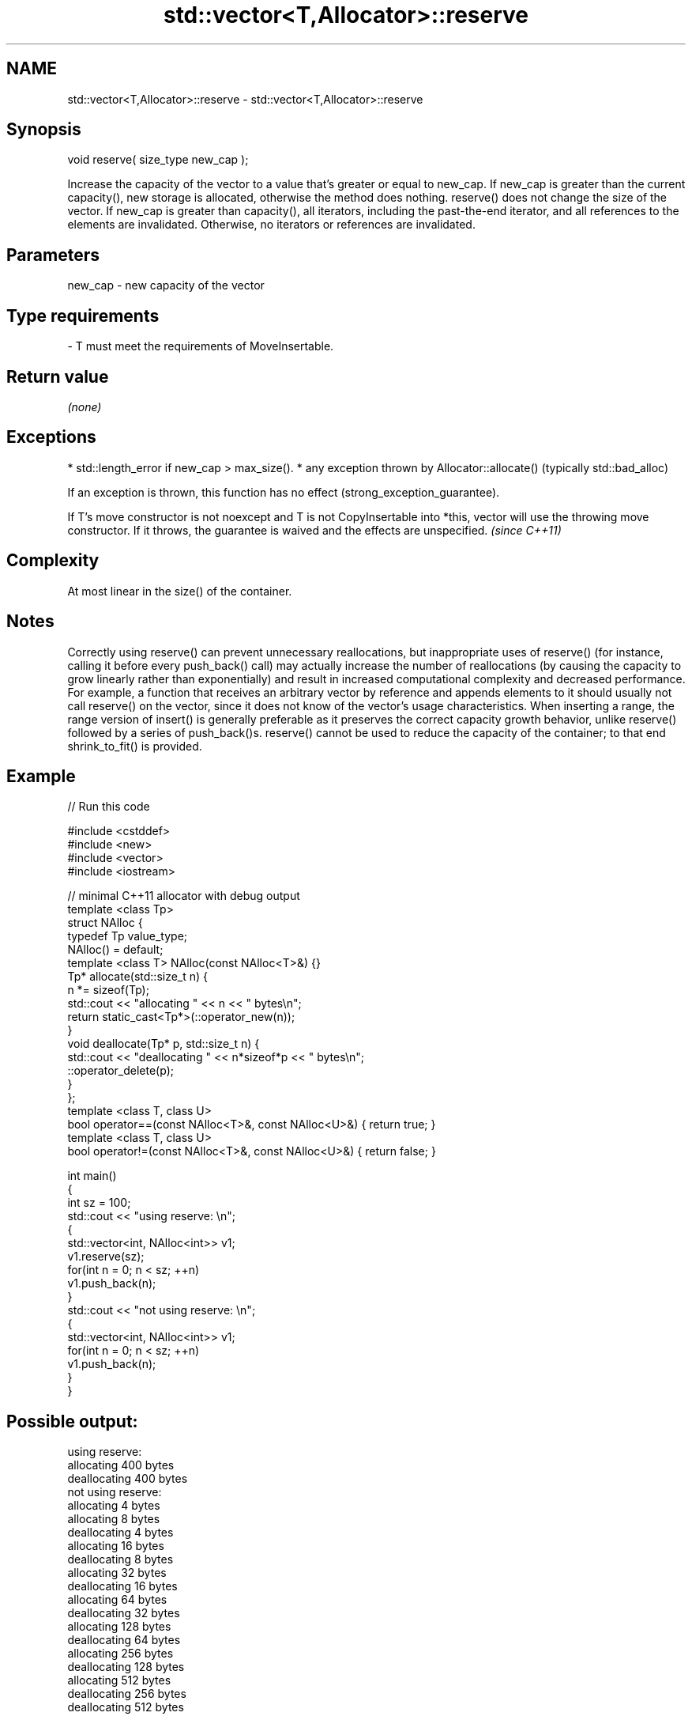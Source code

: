 .TH std::vector<T,Allocator>::reserve 3 "2020.03.24" "http://cppreference.com" "C++ Standard Libary"
.SH NAME
std::vector<T,Allocator>::reserve \- std::vector<T,Allocator>::reserve

.SH Synopsis

void reserve( size_type new_cap );

Increase the capacity of the vector to a value that's greater or equal to new_cap. If new_cap is greater than the current capacity(), new storage is allocated, otherwise the method does nothing.
reserve() does not change the size of the vector.
If new_cap is greater than capacity(), all iterators, including the past-the-end iterator, and all references to the elements are invalidated. Otherwise, no iterators or references are invalidated.

.SH Parameters


new_cap - new capacity of the vector
.SH Type requirements
-
T must meet the requirements of MoveInsertable.


.SH Return value

\fI(none)\fP

.SH Exceptions


* std::length_error if new_cap > max_size().
* any exception thrown by Allocator::allocate() (typically std::bad_alloc)

If an exception is thrown, this function has no effect (strong_exception_guarantee).

If T's move constructor is not noexcept and T is not CopyInsertable into *this, vector will use the throwing move constructor. If it throws, the guarantee is waived and the effects are unspecified. \fI(since C++11)\fP


.SH Complexity

At most linear in the size() of the container.

.SH Notes

Correctly using reserve() can prevent unnecessary reallocations, but inappropriate uses of reserve() (for instance, calling it before every push_back() call) may actually increase the number of reallocations (by causing the capacity to grow linearly rather than exponentially) and result in increased computational complexity and decreased performance. For example, a function that receives an arbitrary vector by reference and appends elements to it should usually not call reserve() on the vector, since it does not know of the vector's usage characteristics.
When inserting a range, the range version of insert() is generally preferable as it preserves the correct capacity growth behavior, unlike reserve() followed by a series of push_back()s.
reserve() cannot be used to reduce the capacity of the container; to that end shrink_to_fit() is provided.

.SH Example


// Run this code

  #include <cstddef>
  #include <new>
  #include <vector>
  #include <iostream>

  // minimal C++11 allocator with debug output
  template <class Tp>
  struct NAlloc {
      typedef Tp value_type;
      NAlloc() = default;
      template <class T> NAlloc(const NAlloc<T>&) {}
      Tp* allocate(std::size_t n) {
          n *= sizeof(Tp);
          std::cout << "allocating " << n << " bytes\\n";
          return static_cast<Tp*>(::operator_new(n));
      }
      void deallocate(Tp* p, std::size_t n) {
          std::cout << "deallocating " << n*sizeof*p << " bytes\\n";
          ::operator_delete(p);
      }
  };
  template <class T, class U>
  bool operator==(const NAlloc<T>&, const NAlloc<U>&) { return true; }
  template <class T, class U>
  bool operator!=(const NAlloc<T>&, const NAlloc<U>&) { return false; }

  int main()
  {
      int sz = 100;
      std::cout << "using reserve: \\n";
      {
          std::vector<int, NAlloc<int>> v1;
          v1.reserve(sz);
          for(int n = 0; n < sz; ++n)
              v1.push_back(n);
      }
      std::cout << "not using reserve: \\n";
      {
          std::vector<int, NAlloc<int>> v1;
          for(int n = 0; n < sz; ++n)
              v1.push_back(n);
      }
  }

.SH Possible output:

  using reserve:
  allocating 400 bytes
  deallocating 400 bytes
  not using reserve:
  allocating 4 bytes
  allocating 8 bytes
  deallocating 4 bytes
  allocating 16 bytes
  deallocating 8 bytes
  allocating 32 bytes
  deallocating 16 bytes
  allocating 64 bytes
  deallocating 32 bytes
  allocating 128 bytes
  deallocating 64 bytes
  allocating 256 bytes
  deallocating 128 bytes
  allocating 512 bytes
  deallocating 256 bytes
  deallocating 512 bytes


.SH See also


              returns the number of elements that can be held in currently allocated storage
capacity      \fI(public member function)\fP
              returns the maximum possible number of elements
max_size      \fI(public member function)\fP
              changes the number of elements stored
resize        \fI(public member function)\fP

shrink_to_fit reduces memory usage by freeing unused memory
              \fI(public member function)\fP
\fI(C++11)\fP




